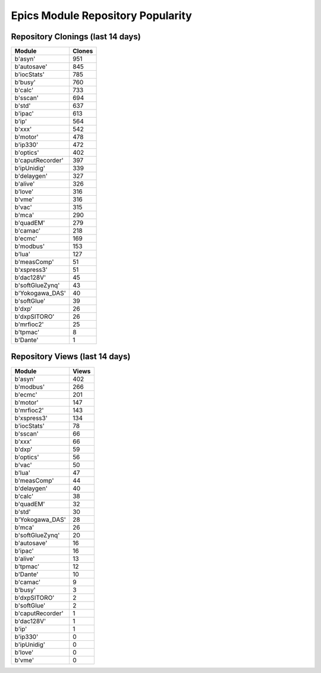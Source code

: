 ==================================
Epics Module Repository Popularity
==================================



Repository Clonings (last 14 days)
----------------------------------
.. csv-table::
   :header: Module, Clones

   b'asyn', 951
   b'autosave', 845
   b'iocStats', 785
   b'busy', 760
   b'calc', 733
   b'sscan', 694
   b'std', 637
   b'ipac', 613
   b'ip', 564
   b'xxx', 542
   b'motor', 478
   b'ip330', 472
   b'optics', 402
   b'caputRecorder', 397
   b'ipUnidig', 339
   b'delaygen', 327
   b'alive', 326
   b'love', 316
   b'vme', 316
   b'vac', 315
   b'mca', 290
   b'quadEM', 279
   b'camac', 218
   b'ecmc', 169
   b'modbus', 153
   b'lua', 127
   b'measComp', 51
   b'xspress3', 51
   b'dac128V', 45
   b'softGlueZynq', 43
   b'Yokogawa_DAS', 40
   b'softGlue', 39
   b'dxp', 26
   b'dxpSITORO', 26
   b'mrfioc2', 25
   b'tpmac', 8
   b'Dante', 1



Repository Views (last 14 days)
-------------------------------
.. csv-table::
   :header: Module, Views

   b'asyn', 402
   b'modbus', 266
   b'ecmc', 201
   b'motor', 147
   b'mrfioc2', 143
   b'xspress3', 134
   b'iocStats', 78
   b'sscan', 66
   b'xxx', 66
   b'dxp', 59
   b'optics', 56
   b'vac', 50
   b'lua', 47
   b'measComp', 44
   b'delaygen', 40
   b'calc', 38
   b'quadEM', 32
   b'std', 30
   b'Yokogawa_DAS', 28
   b'mca', 26
   b'softGlueZynq', 20
   b'autosave', 16
   b'ipac', 16
   b'alive', 13
   b'tpmac', 12
   b'Dante', 10
   b'camac', 9
   b'busy', 3
   b'dxpSITORO', 2
   b'softGlue', 2
   b'caputRecorder', 1
   b'dac128V', 1
   b'ip', 1
   b'ip330', 0
   b'ipUnidig', 0
   b'love', 0
   b'vme', 0
